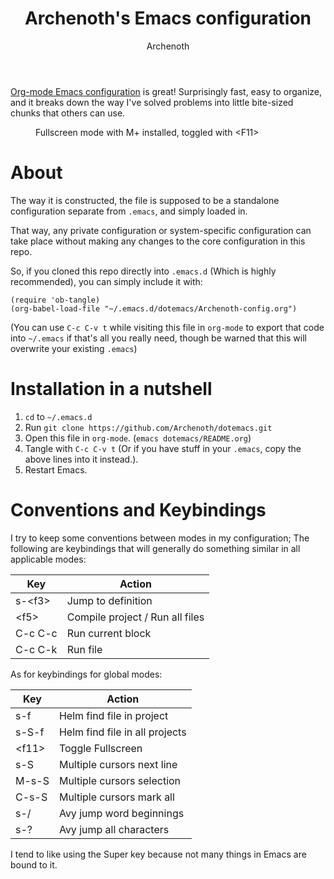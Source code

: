 #+TITLE:Archenoth's Emacs configuration
#+AUTHOR:Archenoth
#+EMAIL:Archenoth@gmail.com
:SETTINGS:
#+STARTUP: hidestars inlineimages
#+TOC: headlines 1
:END:

[[file:./Archenoth-config.org][Org-mode Emacs configuration]] is great! Surprisingly fast, easy to
organize, and it breaks down the way I've solved problems into little
bite-sized chunks that others can use.

#+ATTR_LATEX: :width 1000
#+CAPTION:Fullscreen mode with M+ installed, toggled with <F11>
[[./fullscreen.png]]

* About
The way it is constructed, the file is supposed to be a standalone
configuration separate from =.emacs=, and simply loaded in.

That way, any private configuration or system-specific configuration
can take place without making any changes to the core configuration
in this repo.

So, if you cloned this repo directly into =.emacs.d= (Which is highly
recommended), you can simply include it with:

#+BEGIN_SRC elisp :tangle ~/.emacs :padline no
  (require 'ob-tangle)
  (org-babel-load-file "~/.emacs.d/dotemacs/Archenoth-config.org")
#+END_SRC

(You can use =C-c C-v t= while visiting this file in =org-mode= to
export that code into =~/.emacs= if that's all you really need, though
be warned that this will overwrite your existing =.emacs=)

* Installation in a nutshell
1. =cd= to =~/.emacs.d=
2. Run =git clone https://github.com/Archenoth/dotemacs.git=
3. Open this file in =org-mode=. (=emacs dotemacs/README.org=)
4. Tangle with =C-c C-v t= (Or if you have stuff in your =.emacs=,
   copy the above lines into it instead.).
5. Restart Emacs.

* Conventions and Keybindings
I try to keep some conventions between modes in my configuration; The
following are keybindings that will generally do something similar in
all applicable modes:

| Key     | Action                          |
|---------+---------------------------------|
| s-<f3>  | Jump to definition              |
| <f5>    | Compile project / Run all files |
| C-c C-c | Run current block               |
| C-c C-k | Run file                        |

As for keybindings for global modes:

| Key   | Action                         |
|-------+--------------------------------|
| s-f   | Helm find file in project      |
| s-S-f | Helm find file in all projects |
| <f11> | Toggle Fullscreen              |
| s-S   | Multiple cursors next line     |
| M-s-S | Multiple cursors selection     |
| C-s-S | Multiple cursors mark all      |
| s-/   | Avy jump word beginnings     |
| s-?   | Avy jump all characters      |

I tend to like using the Super key because not many things in Emacs
are bound to it.

# Local Variables:
# org-image-actual-width: nil
# eval: (org-display-inline-images t nil)
# End:
